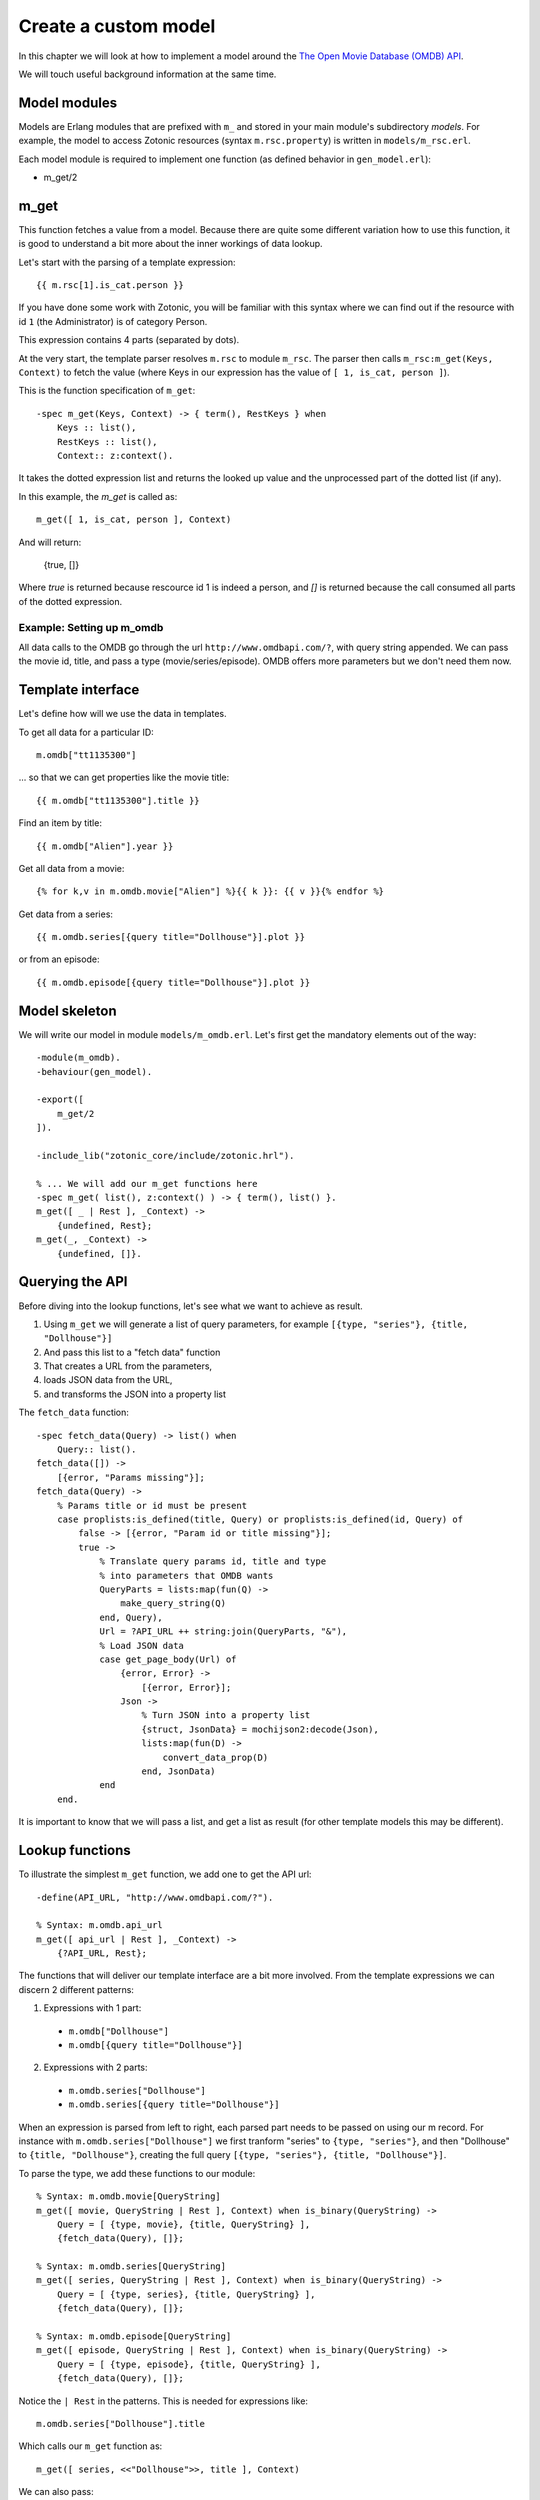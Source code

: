 .. _cookbook-custom-model:

Create a custom model
=====================

In this chapter we will look at how to implement a model around the
`The Open Movie Database (OMDB) API <http://www.omdbapi.com/>`_.

We will touch useful background information at the same time.

Model modules
^^^^^^^^^^^^^

Models are Erlang modules that are prefixed with ``m_`` and stored in your main module's subdirectory `models`. For example, the model to access Zotonic resources (syntax ``m.rsc.property``) is written in ``models/m_rsc.erl``.

Each model module is required to implement one function (as defined behavior in ``gen_model.erl``):

* m_get/2

m_get
^^^^^

This function fetches a value from a model. Because there are quite some different variation how to use this function, it is good to understand a bit more about the inner workings of data lookup.

Let's start with the parsing of a template expression::

    {{ m.rsc[1].is_cat.person }}

If you have done some work with Zotonic, you will be familiar with this syntax where we can find out if the resource with id ``1`` (the Administrator) is of category Person.

This expression contains 4 parts (separated by dots).

At the very start, the template parser resolves ``m.rsc`` to module ``m_rsc``. The parser then calls ``m_rsc:m_get(Keys, Context)`` to fetch the value (where Keys in our expression has the value of ``[ 1, is_cat, person ]``).

This is the function specification of ``m_get``::

    -spec m_get(Keys, Context) -> { term(), RestKeys } when
        Keys :: list(),
        RestKeys :: list(),
        Context:: z:context().

It takes the dotted expression list and returns the looked up value and the unprocessed part of the dotted list (if any).

In this example, the `m_get` is called as::

    m_get([ 1, is_cat, person ], Context)

And will return:

    {true, []}

Where `true` is returned because rescource id 1 is indeed a person, and `[]` is returned because the call consumed all
parts of the dotted expression.


Example: Setting up m_omdb
--------------------------

All data calls to the OMDB go through the url ``http://www.omdbapi.com/?``, with query string appended. We can pass the movie id, title, and pass a type (movie/series/episode). OMDB offers more parameters but we don't need them now.


Template interface
^^^^^^^^^^^^^^^^^^

Let's define how will we use the data in templates.

To get all data for a particular ID::

    m.omdb["tt1135300"]

... so that we can get properties like the movie title::

    {{ m.omdb["tt1135300"].title }}

Find an item by title::

    {{ m.omdb["Alien"].year }}

Get all data from a movie::

    {% for k,v in m.omdb.movie["Alien"] %}{{ k }}: {{ v }}{% endfor %}

Get data from a series::

    {{ m.omdb.series[{query title="Dollhouse"}].plot }}

or from an episode::

    {{ m.omdb.episode[{query title="Dollhouse"}].plot }}


Model skeleton
^^^^^^^^^^^^^^

We will write our model in module ``models/m_omdb.erl``. Let's first get the mandatory elements out of the way::

    -module(m_omdb).
    -behaviour(gen_model).

    -export([
        m_get/2
    ]).

    -include_lib("zotonic_core/include/zotonic.hrl").

    % ... We will add our m_get functions here
    -spec m_get( list(), z:context() ) -> { term(), list() }.
    m_get([ _ | Rest ], _Context) ->
        {undefined, Rest};
    m_get(_, _Context) ->
        {undefined, []}.


Querying the API
^^^^^^^^^^^^^^^^

Before diving into the lookup functions, let's see what we want to achieve as result.

1. Using ``m_get`` we will generate a list of query parameters, for example ``[{type, "series"}, {title, "Dollhouse"}]``
2. And pass this list to a "fetch data" function
3. That creates a URL from the parameters,
4. loads JSON data from the URL,
5. and transforms the JSON into a property list

The ``fetch_data`` function::

    -spec fetch_data(Query) -> list() when
        Query:: list().
    fetch_data([]) ->
        [{error, "Params missing"}];
    fetch_data(Query) ->
        % Params title or id must be present
        case proplists:is_defined(title, Query) or proplists:is_defined(id, Query) of
            false -> [{error, "Param id or title missing"}];
            true ->
                % Translate query params id, title and type
                % into parameters that OMDB wants
                QueryParts = lists:map(fun(Q) ->
                    make_query_string(Q)
                end, Query),
                Url = ?API_URL ++ string:join(QueryParts, "&"),
                % Load JSON data
                case get_page_body(Url) of
                    {error, Error} ->
                        [{error, Error}];
                    Json ->
                        % Turn JSON into a property list
                        {struct, JsonData} = mochijson2:decode(Json),
                        lists:map(fun(D) ->
                            convert_data_prop(D)
                        end, JsonData)
                end
        end.

It is important to know that we will pass a list, and get a list as result (for other template models this may be different).


Lookup functions
^^^^^^^^^^^^^^^^

To illustrate the simplest ``m_get`` function, we add one to get the API url::

    -define(API_URL, "http://www.omdbapi.com/?").

    % Syntax: m.omdb.api_url
    m_get([ api_url | Rest ], _Context) ->
        {?API_URL, Rest};

The functions that will deliver our template interface are a bit more involved. From the template expressions we can discern 2 different patterns:

1. Expressions with 1 part:

  * ``m.omdb["Dollhouse"]``
  * ``m.omdb[{query title="Dollhouse"}]``

2. Expressions with 2 parts:

  * ``m.omdb.series["Dollhouse"]``
  * ``m.omdb.series[{query title="Dollhouse"}]``

When an expression is parsed from left to right, each parsed part needs to be passed on using our m record. For instance with ``m.omdb.series["Dollhouse"]`` we first tranform "series" to ``{type, "series"}``, and then "Dollhouse" to ``{title, "Dollhouse"}``, creating the full query ``[{type, "series"}, {title, "Dollhouse"}]``.

To parse the type, we add these functions to our module::

    % Syntax: m.omdb.movie[QueryString]
    m_get([ movie, QueryString | Rest ], Context) when is_binary(QueryString) ->
        Query = [ {type, movie}, {title, QueryString} ],
        {fetch_data(Query), []};

    % Syntax: m.omdb.series[QueryString]
    m_get([ series, QueryString | Rest ], Context) when is_binary(QueryString) ->
        Query = [ {type, series}, {title, QueryString} ],
        {fetch_data(Query), []};

    % Syntax: m.omdb.episode[QueryString]
    m_get([ episode, QueryString | Rest ], Context) when is_binary(QueryString) ->
        Query = [ {type, episode}, {title, QueryString} ],
        {fetch_data(Query), []};


Notice the ``| Rest`` in the patterns. This is needed for expressions like::

    m.omdb.series["Dollhouse"].title

Which calls our ``m_get`` function as::

    m_get([ series, <<"Dollhouse">>, title ], Context)


We can also pass:

1. The movie ID: ``m.omdb["tt1135300"]``
2. The title: ``m.omdb["Alien"]``
3. A search expression: ``m.omdb[{query title="Dollhouse"}]``

Luckily, the movie IDs all start with "tt", so we can use pattern matching to distinguish IDs from titles.

For the ID we recognize 2 situations - with or without a previously found value::

    % Syntax: m.omdb["tt1135300"]
    m_get([ <<"tt", _/binary>> = Id | Rest ], Context) ->
        Query = [ {id, Id} ],
        {fetch_data(Query), []};

    % Syntax: m.omdb.sometype["tt1135300"]
    m_get([ sometype, <<"tt", _/binary>> = Id | Rest ], _Context) ->
        Query = [ {type, sometype}, {id, Id} ],
        {fetch_data(Query), []}.

We need to place these two patterns above the title searches we already wrote

``fetch_data`` will return a property list, so we can write this to get all values::

    {% for k,v in m.omdb["tt1135300"] %}
        {{ k }}: {{ v }}
    {% endfor %}

Handling the title is similar to the ID. Title must be a string, otherwise it would be a property key (atom)::

    % Syntax: m.omdb["some title"]
    % If no atom is passed it must be a title (string)
    m_get([ Title | Rest ], _Context) when is_binary(Title) ->
        Query = [ {title, Title} ],
        {fetch_data(Query), []};

To parse the search expression, we can simply use the readymade property list::

    % Syntax: m.omdb[{query QueryParams}]
    % For m.omdb[{query title="Dollhouse"}], Query is: [{title,"Dollhouse"}]
    m_get([ {query, Query} | Rest ], _Context) ->
        {fetch_data(Query), []};

    % Syntax: m.omdb.sometype[{query QueryParams}]
    % For m.omdb.series[{query title="Dollhouse"}],
    % Query is: [{title,"Dollhouse"}] and Q is: [{type,"series"}]
    m_get([ series, {query, Query} | Rest ], _Context) ->
        {fetch_data([{type, series} | Query), []};

If we want to fetch the year of the first result we use::

    m.omdb["Alien"].year

... we get called as::

    m_get([ <<"Alien">>, year ], Context).

Which (after a search on the title "Alien") returns:

    {SomeSearchResultList, [ year ]}.

The [``year``] will then be used to lookup the year property of the found result.

We won't do any validity checking on the parameter here, but for most modules it makes sense to limit the possibilities. See for instance how ``m_search:get_result`` is done.


Full source code
^^^^^^^^^^^^^^^^

The source code of the documentation so far can be found in this gist: `Zotonic 1.0 - Template model for the OMDB movie database - source code to accompany the documentation <https://gist.github.com/mworrell/08a9f2115c2df7a3f3068b500564314d>`_.


Possible enhancements
^^^^^^^^^^^^^^^^^^^^^

For a complete model for this API, I would expect:

* Data caching to speed up identical calls
* Support for all API parameters
* Better error handling (the service might be down or return wrong data)

.. seealso::

    * :ref:`models section <guide-models>` in the Developer Guide
    * list of :ref:`all models <models>`.

